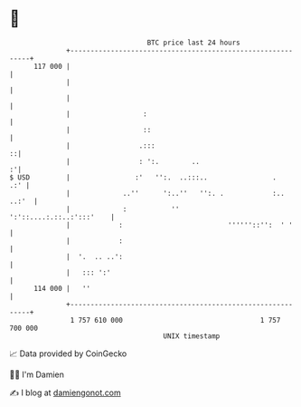 * 👋

#+begin_example
                                     BTC price last 24 hours                    
                 +------------------------------------------------------------+ 
         117 000 |                                                            | 
                 |                                                            | 
                 |                                                            | 
                 |                  :                                         | 
                 |                  ::                                        | 
                 |                 .:::                                     ::| 
                 |                 : ':.        ..                          :'| 
   $ USD         |                :'   '':.  ..:::..                .     .:' | 
                 |             ..''      ':..''   '':. .            :.. ..:'  | 
                 |             :           ''        ':'::....:.::..:':::'    | 
                 |            :                          ''''''::'':  ' '     | 
                 |            :                                               | 
                 |  '.  .. ..':                                               | 
                 |   ::: ':'                                                  | 
         114 000 |   ''                                                       | 
                 +------------------------------------------------------------+ 
                  1 757 610 000                                  1 757 700 000  
                                         UNIX timestamp                         
#+end_example
📈 Data provided by CoinGecko

🧑‍💻 I'm Damien

✍️ I blog at [[https://www.damiengonot.com][damiengonot.com]]
